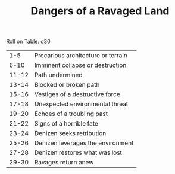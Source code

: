 #+TITLE: Dangers of a Ravaged Land

Roll on Table: d30
  |   1-5 | Precarious architecture or terrain     |
  |  6-10 | Imminent collapse or destruction       |
  | 11-12 | Path undermined                        |
  | 13-14 | Blocked or broken path                 |
  | 15-16 | Vestiges of a destructive force        |
  | 17-18 | Unexpected environmental threat        |
  | 19-20 | Echoes of a troubling past             |
  | 21-22 | Signs of a horrible fate               |
  | 23-24 | Denizen seeks retribution              |
  | 25-26 | Denizen leverages the environment      |
  | 27-28 | Denizen restores what was lost         |
  | 29-30 | Ravages return anew                    |

